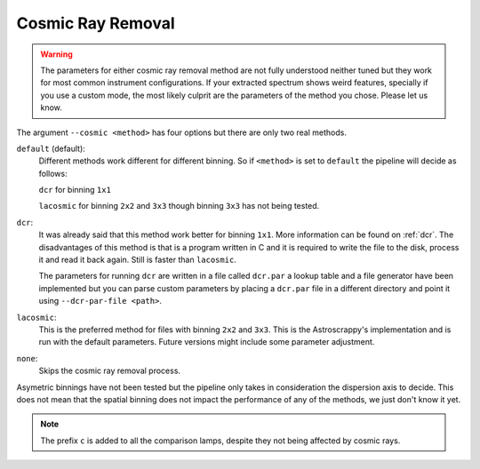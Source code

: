 .. _cosmic-ray-removal:

Cosmic Ray Removal
******************

.. warning::

  The parameters for either cosmic ray removal method are not fully understood
  neither tuned but they work for most common instrument configurations. If
  your extracted spectrum shows weird features, specially if you use a custom
  mode, the most likely culprit are the parameters of the method you chose.
  Please let us know.

The argument ``--cosmic <method>`` has four options but there are only two real
methods.

``default`` (default):
  Different methods work different for different binning. So if ``<method>`` is
  set to ``default`` the pipeline will decide as follows:

  ``dcr`` for binning ``1x1``

  ``lacosmic`` for binning ``2x2`` and ``3x3`` though binning ``3x3`` has not
  being tested.

``dcr``:
  It was already said that this method work better for binning ``1x1``. More
  information can be found on :ref:`dcr`. The disadvantages of this method is
  that is a program written in C and it is required to write the file to the
  disk, process it and read it back again. Still is faster than ``lacosmic``.

  The parameters for running ``dcr`` are written in a file called ``dcr.par``
  a lookup table and a file generator have been implemented but you can parse
  custom parameters by placing a ``dcr.par`` file in a different directory and
  point it using ``--dcr-par-file <path>``.

``lacosmic``:
  This is the preferred method for files with binning ``2x2`` and ``3x3``.
  This is the Astroscrappy's implementation and is run with the default
  parameters. Future versions might include some parameter adjustment.


``none``:
  Skips the cosmic ray removal process.

Asymetric binnings have not been tested but the pipeline only takes in
consideration the dispersion axis to decide. This does not mean that the spatial
binning does not impact the performance of any of the methods, we just don't
know it yet.

.. note::

  The prefix ``c`` is added to all the comparison lamps, despite they not being
  affected by cosmic rays.